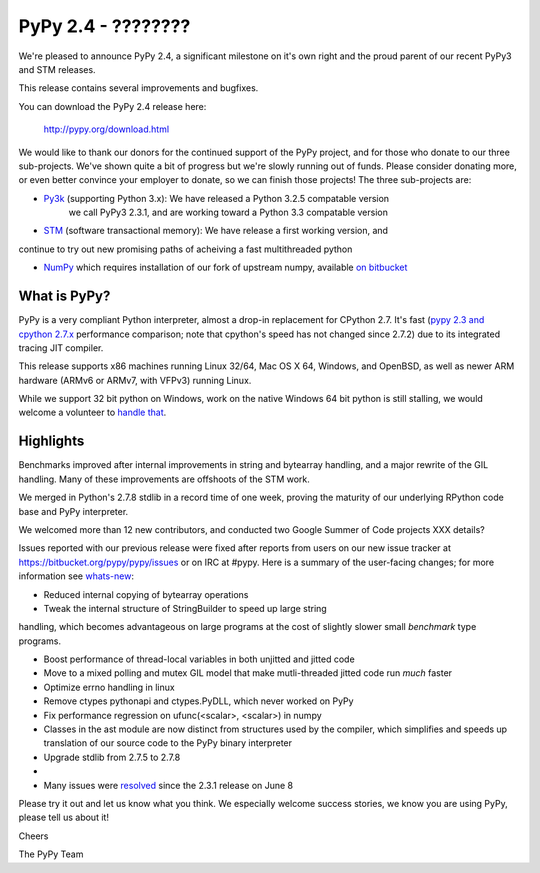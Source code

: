 =================================================
PyPy 2.4 - ????????
=================================================

We're pleased to announce PyPy 2.4, a significant milestone on it's own right
and the proud parent of our recent PyPy3 and STM releases.

This release contains several improvements and bugfixes.

You can download the PyPy 2.4 release here:

    http://pypy.org/download.html

We would like to thank our donors for the continued support of the PyPy
project, and for those who donate to our three sub-projects.
We've shown quite a bit of progress 
but we're slowly running out of funds.
Please consider donating more, or even better convince your employer to donate,
so we can finish those projects!  The three sub-projects are:

* `Py3k`_ (supporting Python 3.x): We have released a Python 3.2.5 compatable version
   we call PyPy3 2.3.1, and are working toward a Python 3.3 compatable version

* `STM`_ (software transactional memory): We have release a first working version, and
continue to try out new promising paths of acheiving a fast multithreaded python

* `NumPy`_ which requires installation of our fork of upstream numpy, available `on bitbucket`_

.. _`Py3k`: http://pypy.org/py3donate.html
.. _`STM`: http://pypy.org/tmdonate2.html
.. _`NumPy`: http://pypy.org/numpydonate.html
.. _`on bitbucket`: https://www.bitbucket.org/pypy/numpy   

What is PyPy?
=============

PyPy is a very compliant Python interpreter, almost a drop-in replacement for
CPython 2.7. It's fast (`pypy 2.3 and cpython 2.7.x`_ performance comparison;
note that cpython's speed has not changed since 2.7.2)
due to its integrated tracing JIT compiler.

This release supports x86 machines running Linux 32/64, Mac OS X 64, Windows,
and OpenBSD,
as well as newer ARM hardware (ARMv6 or ARMv7, with VFPv3) running Linux. 

While we support 32 bit python on Windows, work on the native Windows 64
bit python is still stalling, we would welcome a volunteer
to `handle that`_.

.. _`pypy 2.3 and cpython 2.7.x`: http://speed.pypy.org
.. _`handle that`: http://doc.pypy.org/en/latest/windows.html#what-is-missing-for-a-full-64-bit-translation

Highlights
==========

Benchmarks improved after internal improvements in string and bytearray handling,
and a major rewrite of the GIL handling. Many of these improvements are offshoots
of the STM work.

We merged in Python's 2.7.8 stdlib in a record time of one week, proving the
maturity of our underlying RPython code base and PyPy interpreter.

We welcomed more than 12 new contributors, and conducted two Google Summer of Code
projects XXX details?

Issues reported with our previous release were fixed after reports from users on
our new issue tracker at https://bitbucket.org/pypy/pypy/issues or on IRC at
#pypy. Here is a summary of the user-facing changes;
for more information see `whats-new`_:

* Reduced internal copying of bytearray operations

* Tweak the internal structure of StringBuilder to speed up large string
handling, which becomes advantageous on large programs at the cost of slightly
slower small *benchmark* type programs.

* Boost performance of thread-local variables in both unjitted and jitted code

* Move to a mixed polling and mutex GIL model that make mutli-threaded jitted
  code run *much* faster

* Optimize errno handling in linux

* Remove ctypes pythonapi and ctypes.PyDLL, which never worked on PyPy

* Fix performance regression on ufunc(<scalar>, <scalar>) in numpy

* Classes in the ast module are now distinct from structures used by the compiler,
  which simplifies and speeds up translation of our source code to the PyPy binary
  interpreter

* Upgrade stdlib from 2.7.5 to 2.7.8

* 

* Many issues were resolved_ since the 2.3.1 release on June 8

.. _`whats-new`: http://doc.pypy.org/en/latest/whatsnew-2.3.1.html
.. _resolved: https://bitbucket.org/pypy/pypy/issues?status=resolved

Please try it out and let us know what you think. We especially welcome
success stories, we know you are using PyPy, please tell us about it!

Cheers

The PyPy Team

